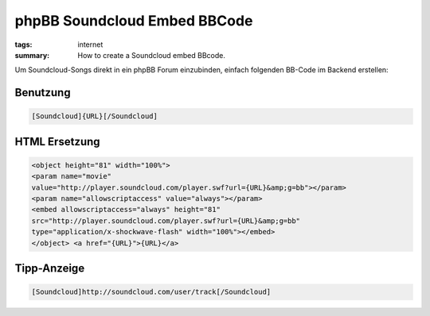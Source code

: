 phpBB Soundcloud Embed BBCode
=============================

:tags: internet
:summary: How to create a Soundcloud embed BBcode.

Um Soundcloud-Songs direkt in ein phpBB Forum einzubinden, einfach
folgenden BB-Code im Backend erstellen:

.. image:: http://blog.ich-wars-nicht.ch/wp-content/uploads/2012/01/2012-01-22-235418_1421x609_scrot-300x128.png
    :alt: Soundcloud BBCode Configuration Screenshot
    :target: http://blog.ich-wars-nicht.ch/wp-content/uploads/2012/01/2012-01-22-235418_1421x609_scrot.png

Benutzung
^^^^^^^^^

.. sourcecode:: bbcode

    [Soundcloud]{URL}[/Soundcloud]

HTML Ersetzung
^^^^^^^^^^^^^^

.. sourcecode:: html

    <object height="81" width="100%">
    <param name="movie"
    value="http://player.soundcloud.com/player.swf?url={URL}&amp;g=bb"></param>
    <param name="allowscriptaccess" value="always"></param>
    <embed allowscriptaccess="always" height="81"
    src="http://player.soundcloud.com/player.swf?url={URL}&amp;g=bb"
    type="application/x-shockwave-flash" width="100%"></embed>
    </object> <a href="{URL}">{URL}</a>

Tipp-Anzeige
^^^^^^^^^^^^

.. sourcecode:: bbcode

    [Soundcloud]http://soundcloud.com/user/track[/Soundcloud]
